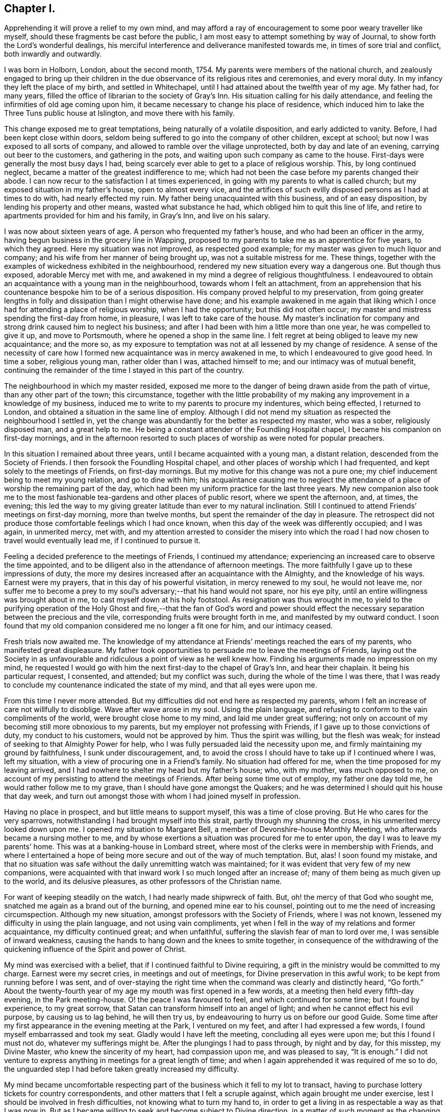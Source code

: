 == Chapter I.

Apprehending it will prove a relief to my own mind,
and may afford a ray of encouragement to some poor weary traveller like myself,
should these fragments be cast before the public,
I am most easy to attempt something by way of Journal,
to show forth the Lord`'s wonderful dealings,
his merciful interference and deliverance manifested towards me,
in times of sore trial and conflict, both inwardly and outwardly.

I was born in Holborn, London, about the second month, 1754.
My parents were members of the national church,
and zealously engaged to bring up their children in the
due observance of its religious rites and ceremonies,
and every moral duty.
In my infancy they left the place of my birth, and settled in Whitechapel,
until I had attained about the twelfth year of my age.
My father had, for many years,
filled the office of librarian to the society of Gray`'s Inn.
His situation calling for his daily attendance,
and feeling the infirmities of old age coming upon him,
it became necessary to change his place of residence,
which induced him to lake the Three Tuns public house at Islington,
and move there with his family.

This change exposed me to great temptations, being naturally of a volatile disposition,
and early addicted to vanity.
Before, I had been kept close within doors,
seldom being suffered to go into the company of other children, except at school;
but now I was exposed to all sorts of company,
and allowed to ramble over the village unprotected, both by day and late of an evening,
carrying out beer to the customers, and gathering in the pots,
and waiting upon such company as came to the house.
First-days were generally the most busy days I had,
being scarcely ever able to get to a place of religious worship.
This, by long continued neglect, became a matter of the greatest indifference to me;
which had not been the case before my parents changed their abode.
I can now recur to the satisfaction I at times experienced,
in going with my parents to what is called church;
but my exposed situation in my father`'s house, open to almost every vice,
and the artifices of such evilly disposed persons as I had at times to do with,
had nearly effected my ruin.
My father being unacquainted with this business, and of an easy disposition,
by lending his property and other means, wasted what substance he had,
which obliged him to quit this line of life,
and retire to apartments provided for him and his family, in Gray`'s Inn,
and live on his salary.

I was now about sixteen years of age.
A person who frequented my father`'s house, and who had been an officer in the army,
having begun business in the grocery line in Wapping,
proposed to my parents to take me as an apprentice for five years, to which they agreed.
Here my situation was not improved, as respected good example;
for my master was given to much liquor and company;
and his wife from her manner of being brought up, was not a suitable mistress for me.
These things, together with the examples of wickedness exhibited in the neighbourhood,
rendered my new situation every way a dangerous one.
But though thus exposed, adorable Mercy met with me,
and awakened in my mind a degree of religious thoughtfulness.
I endeavoured to obtain an acquaintance with a young man in the neighbourhood,
towards whom I felt an attachment,
from an apprehension that his countenance bespoke him to be of a serious disposition.
His company proved helpful to my preservation,
from going greater lengths in folly and dissipation than I might otherwise have done;
and his example awakened in me again that liking which I
once had for attending a place of religious worship,
when I had the opportunity; but this did not often occur;
my master and mistress spending the first-day from home, in pleasure,
I was left to take care of the house.
My master`'s inclination for company and strong drink caused him to neglect his business;
and after I had been with him a little more than one year,
he was compelled to give it up, and move to Portsmouth,
where he opened a shop in the same line.
I felt regret at being obliged to leave my new acquaintance; and the more so,
as my exposure to temptation was not at all lessened by my change of residence.
A sense of the necessity of care how I formed new
acquaintance was in mercy awakened in me,
to which I endeavoured to give good heed.
In time a sober, religious young man, rather older than I was, attached himself to me;
and our intimacy was of mutual benefit,
continuing the remainder of the time I stayed in this part of the country.

The neighbourhood in which my master resided,
exposed me more to the danger of being drawn aside from the path of virtue,
than any other part of the town; this circumstance,
together with the little probability of my making
any improvement in a knowledge of my business,
induced me to write to my parents to procure my indentures, which being effected,
I returned to London, and obtained a situation in the same line of employ.
Although I did not mend my situation as respected the neighbourhood I settled in,
yet the change was abundantly for the better as respected my master, who was a sober,
religiously disposed man, and a great help to me.
He being a constant attender of the Foundling Hospital chapel,
I became his companion on first-day mornings,
and in the afternoon resorted to such places of worship
as were noted for popular preachers.

In this situation I remained about three years,
until I became acquainted with a young man, a distant relation,
descended from the Society of Friends.
I then forsook the Foundling Hospital chapel,
and other places of worship which I had frequented,
and kept solely to the meetings of Friends, on first-day mornings.
But my motive for this change was not a pure one;
my chief inducement being to meet my young relation, and go to dine with him;
his acquaintance causing me to neglect the attendance
of a place of worship the remaining part of the day,
which had been my uniform practice for the last three years.
My new companion also took me to the most fashionable
tea-gardens and other places of public resort,
where we spent the afternoon, and, at times, the evening;
this led the way to my giving greater latitude than ever to my natural inclination.
Still I continued to attend Friends`' meetings on first-day morning,
more than twelve months, but spent the remainder of the day in pleasure.
The retrospect did not produce those comfortable feelings which I had once known,
when this day of the week was differently occupied; and I was again, in unmerited mercy,
met with,
and my attention arrested to consider the misery into which the
road I had now chosen to travel would eventually lead me,
if I continued to pursue it.

Feeling a decided preference to the meetings of Friends, I continued my attendance;
experiencing an increased care to observe the time appointed,
and to be diligent also in the attendance of afternoon meetings.
The more faithfully I gave up to these impressions of duty,
the more my desires increased after an acquaintance with the Almighty,
and the knowledge of his ways.
Earnest were my prayers, that in this day of his powerful visitation,
in mercy renewed to my soul, he would not leave me,
nor suffer me to become a prey to my soul`'s adversary;--that his hand would not spare,
nor his eye pity, until an entire willingness was brought about in me,
to cast myself down at his holy footstool.
As resignation was thus wrought in me,
to yield to the purifying operation of the Holy Ghost and fire,--that the fan of God`'s
word and power should effect the necessary separation between the precious and the vile,
corresponding fruits were brought forth in me, and manifested by my outward conduct.
I soon found that my old companion considered me no longer a fit one for him,
and our intimacy ceased.

Fresh trials now awaited me.
The knowledge of my attendance at Friends`' meetings reached the ears of my parents,
who manifested great displeasure.
My father took opportunities to persuade me to leave the meetings of Friends,
laying out the Society in as unfavourable and ridiculous
a point of view as he well knew how.
Finding his arguments made no impression on my mind,
he requested I would go with him the next first-day to the chapel of Gray`'s Inn,
and hear their chaplain.
It being his particular request, I consented, and attended; but my conflict was such,
during the whole of the time I was there,
that I was ready to conclude my countenance indicated the state of my mind,
and that all eyes were upon me.

From this time I never more attended.
But my difficulties did not end here as respected my parents,
whom I felt an increase of care not willfully to disoblige.
Wave after wave arose in my soul.
Using the plain language, and refusing to conform to the vain compliments of the world,
were brought close home to my mind, and laid me under great suffering;
not only on account of my becoming still more obnoxious to my parents,
but my employer not professing with Friends, if I gave up to those convictions of duty,
my conduct to his customers, would not be approved by him.
Thus the spirit was willing, but the flesh was weak;
for instead of seeking to that Almighty Power for help,
who I was fully persuaded laid the necessity upon me,
and firmly maintaining my ground by faithfulness, I sunk under discouragement, and,
to avoid the cross I should have to take up if I continued where I was,
left my situation, with a view of procuring one in a Friend`'s family.
No situation had offered for me, when the time proposed for my leaving arrived,
and I had nowhere to shelter my head but my father`'s house; who, with my mother,
was much opposed to me, on account of my persisting to attend the meetings of Friends.
After being some time out of employ, my father one day told me,
he would rather follow me to my grave, than I should have gone amongst the Quakers;
and he was determined I should quit his house that day week,
and turn out amongst those with whom I had joined myself in profession.

Having no place in prospect, and but little means to support myself,
this was a time of close proving.
But He who cares for the very sparrows,
notwithstanding I had brought myself into this strait,
partly through my shunning the cross, in his unmerited mercy looked down upon me.
I opened my situation to Margaret Bell, a member of Devonshire-house Monthly Meeting,
who afterwards became a nursing mother to me,
and by whose exertions a situation was procured for me to enter upon,
the day I was to leave my parents`' home.
This was at a banking-house in Lombard street,
where most of the clerks were in membership with Friends,
and where I entertained a hope of being more secure and out of the way of much temptation.
But, alas!
I soon found my mistake,
and that no situation was safe without the daily unremitting watch was maintained;
for it was evident that very few of my new companions,
were acquainted with that inward work I so much longed after an increase of;
many of them being as much given up to the world, and its delusive pleasures,
as other professors of the Christian name.

For want of keeping steadily on the watch, I had nearly made shipwreck of faith.
But, oh! the mercy of that God who sought me,
snatched me again as a brand out of the burning, and opened mine ear to his counsel,
pointing out to me the need of increasing circumspection.
Although my new situation, amongst professors with the Society of Friends,
where I was not known, lessened my difficulty in using the plain language,
and not using vain compliments,
yet when I fell in the way of my relations and former acquaintance,
my difficulty continued great; and when unfaithful,
suffering the slavish fear of man to lord over me, I was sensible of inward weakness,
causing the hands to hang down and the knees to smite together,
in consequence of the withdrawing of the quickening
influence of the Spirit and power of Christ.

My mind was exercised with a belief, that if I continued faithful to Divine requiring,
a gift in the ministry would be committed to my charge.
Earnest were my secret cries, in meetings and out of meetings,
for Divine preservation in this awful work; to be kept from running before I was sent,
and of over-staying the right time when the command was clearly and distinctly heard,
"`Go forth.`"
About the twenty-fourth year of my age my mouth was first opened in a few words,
at a meeting then held every fifth-day evening, in the Park meeting-house.
O! the peace I was favoured to feel, and which continued for some time;
but I found by experience, to my great sorrow,
that Satan can transform himself into an angel of light;
and when he cannot effect his evil purpose, by causing us to lag behind,
he will then try us, by endeavouring to hurry us on before our good Guide.
Some time after my first appearance in the evening meeting at the Park,
I ventured on my feet, and after I had expressed a few words,
I found myself embarrassed and took my seat.
Gladly would I have left the meeting, concluding all eyes were upon me;
but this I found I must not do, whatever my sufferings might be.
After the plungings I had to pass through, by night and by day, for this misstep,
my Divine Master, who knew the sincerity of my heart, had compassion upon me,
and was pleased to say, "`It is enough.`"
I did not venture to express anything in meetings for a great length of time;
and when I again apprehended it was required of me so to do,
the unguarded step I had before taken greatly increased my difficulty.

My mind became uncomfortable respecting part of the
business which it fell to my lot to transact,
having to purchase lottery tickets for country correspondents,
and other matters that I felt a scruple against, which again brought me under exercise,
lest I should be involved in fresh difficulties, not knowing what to turn my hand to,
in order to get a living in as respectable a way as that I was now in.
But as I became willing to seek and become subject to Divine direction,
in a matter of such moment as the changing of my present situation,
patiently waiting on this Divine Counsellor,
I clearly saw I must settle down to that manner of getting
my livelihood which Truth pointed out to me.
One first-day, when it was my turn to keep house,
my mind became deeply exercised with the subject of a change,
accompanied with earnest prayer that the Lord would be pleased to direct me.
In mercy he heard my cries, and answered my supplications,
pointing out to me the business I was to pursue, as intelligibly to the ear of my soul,
as ever words were expressed to my outward ear,--That
I must be willing to learn the trade of a shoemaker.
This unexpected intimation at first involved me in great distress of mind; first,
from my time of life to learn the trade,
and then the little probability of being soon able
to earn as much as would afford me necessaries;
as my salary was small, and I was obliged to make a respectable appearance,
I had not been able to save much money.
After giving the subject due consideration,
and calling to mind my frequent supplications to be rightly directed in this matter;
at a suitable time I acquainted my employers with
my apprehended duty in quitting their service.

Although this step afforded me relief, yet the prospect of making such a change,
and the remarks I should expose myself to, was humiliating.
I thought I might conclude the bitterness of death was gone by,
when I had informed my employers of my intention; but,
alas! how little do we know about the future.
My parents`' displeasure, which had a little subsided, was again awakened,
and threatened to be more violent than ever.
Notwithstanding my employers were silent, on my giving them the information,
yet the subject obtained their deliberation.
Friends, who I believe had my welfare at heart,
were diverse in their sentiments respecting my proposed change.

When the time was come for my employers setting me at liberty, they put me off;
and divers Friends had conversation with me,
if possible to prevent my prosecuting the object now in view,
which I wished to consider rather as a mark of their kindness,
than from a desire to lead me into perplexity, which I believe would have been the case,
had I not been preserved near to my good Guide.
After being put off from time to time by my employers,
and continuing to hear the various sentiments of Friends on the occasion,
my dear and valued friend and mother in Christ, Margaret Bell,
expressed herself in a way that gave a spur to my diligence in procuring my liberty.
"`The diversity of sentiments abroad, amongst Friends,`" said she,
"`on thy intended change of employ, without great care,
seems to be likely to involve thee in perplexity;
and therefore I am for leaving thee to the great Master`'s guidance.`"

My employers finding that I was firm in my intention, liberated me;
and I entered into an agreement with a man in the borough,
to instruct me in the working part of shoemaking, with measuring and cutting out;
for which I was to give him more than half of my small savings.
Yet I trusted that if I kept close to my good Guide in my future stoppings,
he would so direct me,
that time would evince to my friends I had not been deceived in the step I had taken.
The billows, at times, would rise very high one after another; yet,
to my humbling admiration, I had to acknowledge, to the praise of that Power,
which I believed had led me into this tribulated path, that they all passed over me.
My little surplus of money wasted fast, and my earnings were very small, not allowing me,
for the first twelve months, more than bread, cheese and water, and sometimes bread only,
to keep clear of debt, which I carefully avoided.
On first days I was frequently invited to a Friend`'s house,
where I got such a meal as I had formerly been accustomed to.
Sitting constantly on the seat at work was hard for me, so that I might say,
I worked hard and fared hard.
My friends manifested a fear my health would suffer;
but I soon became reconciled to the change in my diet, as did also my constitution.
My countenance, some of my friends would tell me, reminded them of the pulse.
Dan. ch.
i.

After I had been under the care of my instructor about eighteen months,
his health so declined that he was frequently unequal to pay much attention to me;
but I had by this time made considerable proficiency in my new calling.
In awhile it appeared better for me to free myself from my instructor,
and begin as a master for myself,
having offers of plenty of employment from such who could make
allowances for one who had only newly entered into such an engagement.
I therefore took lodgings in the city,
beginning business with my small capital of the few shillings I had yet left,
always getting pay for my work as I carried it home.
In time, and by dint of application, under the Lord`'s helping hand,
who I believe pointed out for me the path I was treading,
I became equal to manage a business of more extent.

After I had been settled in my new situation a few months,
my prospects began to be very discouraging.
From the declining state of my health,
I was unable to give my business the attention it called for.
My debility so increased, that the doctors recommended my leaving London altogether;
the thoughts of doing which, and having new connections to seek,
was a fresh trial of my faith; but as my health continued to get worse,
I concluded I had no alternative; I therefore turned my attention to Tottenham,
where there was a large body of Friends.
I left London accordingly.

After a few months my health improved, and my prospects began to brighten;
but above all other favours, I esteemed the evidence I was favoured with,
that this was my right place of settlement.
Thus does our almighty Care-taker,
as we are willing to become subject to his control and government, lead us about,
and in various ways instruct us, by sickness and by health, crosses and disappointments,
that we of ourselves are poor, feeble, fallible mortals,
wholly at the disposal of his turning and overturning hand.
When I became able to give proper attention to my business,
I found my London connections were desirous to employ me,
and the two Friends`' schools at Tottenham were also kindly disposed towards me;
which threw so much business into my hands that I
was soon under the necessity of employing two journeymen;
and I was favoured to give so much satisfaction to my employers,
that they promoted my interest.

Believing it would be to my advantage every way to change my condition in life,
I besought the Lord to guide me by his counsel in taking this momentous step;
and I thought I had good ground to believe he was pleased to grant my request,
and point out to me one who was to be my companion for life, Mary Pace,
a virtuous woman of honest parents, to whom I made proposals of marriage;
and in the seventh month, 1778, we were united in that solemn covenant.

About the year 1790, an apprehension took hold of my mind,
that it was required of me to be willing to leave my family and outward concerns,
to engage in the Lord`'s work; which, if I gave up to and was liberated by my friends,
would be likely to take me a considerable time from home.
This was a fresh trial of my faith in the all-sufficiency of that Power, who,
when he calls forth, can not only qualify for the work,
but amply care for those left behind.
My wife`'s time was fully occupied in attending to her little family,
as we kept no servant, and she was also unacquainted with the management of business.
I had none I could leave in the charge of mine but
a man who had acted as an assistant to me,
and had forfeited his membership on account of unsteady conduct,
so that it would seem very little dependence was to be placed upon him.

I found the enemy began to be very busy, endeavouring to take advantage of me,
and to sap the foundation of my confidence in the never-failing arm of Divine Power.
When the concern was afresh brought before the view of my mind,
and I endeavoured after a willingness, Satan was also present with me,
to magnify my difficulties,
by laying before me the want of qualification in this man to manage my concerns,
and that should he neglect to make my shop properly secure at night,
robbers would have easy access to my property,
the loss of which might involve me in great difficulty the remainder of my days.
Nor was it likely this man would have much authority over the rest of my journeymen,
for by this time I had several men in my employ, who, when I was at home,
would at times neglect their work,
and it seemed to me they would be more likely to do so in my absence.

My wife and children also claimed all the attention I could spare from my business:
and when the concern was brought into view,
and my mind exercised that if it was a Divine requiring,
I might be strengthened faithfully to give up to it,
then these discouragements came in like a flood,
so that my plungings were almost more than I was able to bear.
I was one day tempted to come to the conclusion,
that let the consequences be what they might,
I must give up all prospects of ever moving in this engagement;
but He who knew the sincerity of my heart, did not leave me in this season of extremity,
to become a prey to the adversary of souls,
but in his unmerited mercy had compassion on me.
One day, when I was standing cutting out work for my men,
my mind being under the weight of the concern,
these discouragements again presented themselves, if possible, with double force;
but in adorable mercy, I was so brought under the calming influence of Divine help,
as I had not often, if ever before, known.
And as I became willing to yield to it,
the power of the mighty God of Jacob was mercifully manifest,
subduing the influence and power of the adversary;
holding out for my acceptance this encouraging promise,
which was addressed to my inward hearing,
in a language as intelligible as ever I heard words spoken to my outward ear,--"`I will
be more than bolts and bars to thy outward habitation--more than a master to thy servants,
for I can restrain their wandering minds--more than a husband to thy wife,
and a parent to thy infant children.`"

At this, the knife I was using fell out of my hand; and I no longer dared to hesitate,
after such a confirmation.
I therefore resolved, if the concern continued with me,
and it should appear the right time, to lay it before the next Monthly Meeting.
In the twelfth month, 1790, I laid the concern before my friends,
to visit the Monthly Meetings of Norfolk, and families of Friends in the city of Norwich,
which appeared to obtain the solid deliberation of the meeting;
and at the next Monthly Meeting a certificate was ordered to be prepared for me.

I believed it to be my duty to exert myself in arranging and settling my outward concerns,
under an assurance, that if I did my part herein faithfully,
nothing would be wanting on the part of my Divine Care-taker.
I left home on seventh-day, the second of third month, 1791;
my kind friends William Forster and Wilson Birkbeck accompanying me as far as Stansted,
in Essex.
I lodged this night at the house of William Grover,
and on first-day morning attended meeting here.
My heart was brought under exercise on account of some, who, if my feelings were correct,
were satisfying themselves with mourning over their weakness,
instead of rightly seeking for help to overcome those
things which caused the hands to hang down.
After dinner I rode to the house of James Wright,
and found his family with a few others sitting in silence;
this proved a time in which a little strength was handed to my needy soul.
Second-day morning reached Wells in time for their Monthly Meeting:
that for worship as well as that for discipline were to me seasons of deep inward exercise.
I trust I am safe in saying, I endeavoured to labour honestly with the members.

Fourth-day attended Monthly Meeting at Lynn, which was small.
Some of our little company appeared to be bound to the testimonies we have to bear,
and Gospel order was in a good degree maintained.
Proceeded to Norwich,
and was at the evening meeting where I was favoured to have
a morsel of that bread which alone can nourish the soul,
and support it under its exercises, for Zion`'s sake;
for which favour I hope I felt truly thankful.
First-day attended meeting at Yarmouth, and on second-day their select meeting;
after which the Monthly Meeting was held, which was large,
and the business conducted in a good degree of brotherly condescension.

Third-day we returned to Norwich, and on fourth-day attended Monthly Meeting,
where I informed Friends of my apprehension of duty to visit the
families of both members and attenders of meeting in the city,
and a committee was appointed to assist, as occasion might require.
In this service I was engaged about six weeks, and had about sixty-six sittings;
during which, such were my hidden conflicts,
that I was at times nearly ready to desert the field of labour;
but being preserved in patience, willing to do or suffer all the Lord`'s will,
the retrospect afforded peace,
and proved a fresh incitement to persevere in the path of duty,
until the portion of labour allotted in this part of the vineyard was fully accomplished.

I next proceeded to Wymondham Monthly Meeting, the business of which,
according to the view given me, was conducted in a dry, formal way.
I think I never found it more trying to obtain relief to my own mind than at this time.
Here ended my service in this Quarterly Meeting; and now,
feeling my way clear to return home, I proceeded to Kelvedon.

In the course of conversation in the evening,
mention was made of a general meeting to be held at Colne on first-day,
which fastened on my mind, and brought me again into bonds;
but such was my desire to reach home as speedily as well could be,
that I strove to get from under the weight of it.
Next morning we set off; but the further we proceeded,
the more my suffering of mind increased.
Thus the mercy of the Most High follows us; notwithstanding we rebel,
still he gives us proof that he wills not the death of him that dieth.

I could no longer conceal my situation from my companion, wherefore we parted;
he proceeding towards London, and I returning to Kelvedon.
When my will had thus far become subject,
my detention from my home and family was made easy to me.
First-day morning I was at Kelvedon meeting;
and in the afternoon the general meeting at Colne, which was largely attended; and,
I trust, an edifying meeting to many,
and my mind was comforted under a hope of being in my right place.

On second-day I was favoured to reach my own home in the evening,
where I found my family well,
and my outward concerns in as good order as if I had taken
the management of them the whole of the time.
After such demonstrations of the superintending care of the Most High,
what must be the sad consequences of unfaithfulness to Divine requirings,
should it in a future day mark my footsteps.

At the Yearly Meeting this year,
a committee was appointed to visit some members of our religious Society at Dunkirk,
in France, who had emigrated from Nantucket and New Bedford, in North America.
Whilst the appointment was in progress, my mind was impressed with an apprehension,
that it would be right for me to offer myself as one of the committee;
but I suffered the appointment to close without doing so.
The committee was left so far under the care of the Meeting for Sufferings,
as to have the power to add to it, any Friend who might feel a concern,
with the consent of his own Monthly Meeting, to join it.
The subject continuing to press with increasing weight on my mind,
I informed my Monthly Meeting; which furnished me with a minute of its concurrence,
and this being presented to the Meeting for Sufferings,
that meeting set me at liberty to join the committee, in the eighth month, 1792.
The committee met at Dover,
and being joined by a committee appointed by the Quarterly Meeting of Kent,
engaged the packet for Calais.

On sixth-day morning, the wind being favourable, we set sail; but after about two hours,
a calm took place,
in consequence of which we did not reach Calais harbour before the gates were shut,
and no admittance could be obtained until the next morning.
Having cast anchor,
the keepers of the houses of entertainment outside the walls came on board our packet,
and pressed us much to go ashore, against which we were strongly advised,
and therefore concluded to get what sleep we could on board.

The next morning a boat was engaged for us,
on board of which we went about nine o`'clock, and reached Dunkirk in the evening,
and were kindly received by Friends there.
First-day, a few of the town`'s people gave us their company,
both in the morning and afternoon meeting, and behaved quietly.
Second-day morning the joint-committee sat down together,
and concluded it would be proper to visit the families, which accordingly took place.
After which they held a conference with some Friends of Dunkirk;
and as it did not appear, either to the Friends of the place, or the joint committee,
that those Friends could, with benefit to themselves,
be joined to any Quarterly or Monthly Meeting in England,
a report was drawn up accordingly, to be laid before our next Yearly Meeting,
and signed by the whole of the committee.

Fourth-day we left Dunkirk; and after violent jolting, and tossing from side to side,
as if we should be thrown over, we were favoured to reach Calais safe this evening.
Fifth-day morning, about nine o`'clock, we sailed for Dover,
and about one in the afternoon I was favoured to set my foot on English ground.
On sixth-day reached my own home;
where on my arrival I found fresh cause to acknowledge that my Divine Master
had not been wanting in his watchful care over all I had left behind.

1793+++.+++ 19th of ninth month.
Being one of a committee appointed by the Yearly Meeting,
to visit the Quarterly and Monthly Meetings in Lincolnshire,
I left my own home and reached Gedney.
Here I met with Joseph Storrs of Chesterfield, John Bateman of Chatteris,
Rudd Wheeler of Hitchin, and James Wright of Haverhill,
of the Yearly Meeting`'s committee.
We rode to Spalding and attended meeting there on first-day morning,
and if my view of its state was correct, the life of religion was at a low ebb.
The Monthly Meeting was held on second-day, out of its usual course,
to accommodate the committee.
From the low state of this meeting we were introduced into considerable exercise;
desirous, if possible, to be instrumental in strengthening the few,
who appear truly alive to the promotion of the Lord`'s cause.
We next proceeded to Wainfleet, and sat with Friends in their Monthly Meeting.
Many of the town`'s people came into the meeting for worship,
some of whose countenances and behaviour manifested religiously-disposed minds.
It proved a solid, satisfactory meeting; and some of us had no doubt,
if the members of our Society in this place, kept their habitation in the truth,
there would be a gathering again;
the scattering that had taken place being sorrowfully apparent,
and I trust the labour bestowed this day will not be lost,
but that fruits may appear after many days.

On sixth-day attended the select Monthly Meeting at Gainsborough, which was small;
and at the close the Monthly Meeting was held.
From the answers to the queries,
it appeared an increase of faithfulness in the execution of the discipline was wanting.
First-day, accompanied by James Wright, I attended Waddington meeting.
On our way there, we passed a considerable company of men,
who were standing about the market-cross, towards whom I felt a great flow of love.
We met with but a small company at the meeting house,
yet we were well satisfied our lot had been cast amongst them.
Towards the close of the meeting,
the company we left at the market-cross came again before the view of my mind,
accompanied by a revival of the feeling awakened in me as we passed them,
and attended with a belief,
that on our return we should find a number of persons collected there;
and if I stood truly resigned to do the Lord`'s will,
he had a service for me to perform amongst them, the prospect of which, for a time,
was more than I felt well able to bear.
On our way to the Friend`'s house we were to dine at, we had to pass the marketcross,
and found great numbers of men collected about it as before;
at the sight of whom my heart seemed to leap, through the fear that came over me.
I passed them, and proceeded, until my uneasiness,
from a sense of resisting the pointings of duty, became such,
that I opened my situation to my companion, who, pausing,
expressed his willingness to return with me.
On our way back, we came to a company of men who were standing at a lane end;
and believing it would be best for me so to do, I requested such of them as were willing,
to follow us to the market-cross, which all appeared readily to comply with.
After a pause I ascended one of the steps of the cross,
on which the people came from the doors of their houses,
and we soon had a very large gathering.
Some of the company, at first appeared disposed to be light and airy,
but in a short time seriousness generally prevailed; and at our parting,
many expressed their thankfulness for the opportunity,
and were in waiting about the Friend`'s house where we dined,
to take leave of us at our departure.

Second-day attended Broughton Monthly Meeting,
which is considered to be the largest in this Quarterly Meeting; after which,
we attended the Quarterly Meeting held at Lincoln,
from which place I returned to my own home, and was favoured to find my family well,
and outward concerns in good order.

In the twelfth month this year,
my Monthly Meeting granted me a certificate to visit the families
of members and attenders of Wandsworth Monthly Meeting;
soon after which, accompanied by my kind friend William Forster,
I left my family and outward concerns,
having endeavoured to do my best in a faithful arrangement of them,
which I have always found to be a great stay to my mind when absent from them.
Attended the Monthly Meeting at Wandsworth, and spread my concern before Friends,
which obtained their deliberation,
and a committee was appointed to assist me in my proceedings.
It appeared that a visit of this kind had not been
performed in this meeting for at least twenty years.

From this circumstance,
and the unfriendly appearance of many of the members and attenders,
discouragement took hold of my mind; yet a renewed persuasion was awakened in me,
that there is a Power above every power, who can open, and none can shut,
and can make way for us in the minds of others, when, viewing the path we have to tread,
with the eye of our finite comprehension, no way appears.
This, in adorable mercy, proved to be the case;
for apprehensions had been expressed by some Friends,
that many would refuse a visit of this nature;
whereas such refusal occurred in one instance only, and openness was generally manifest.
By endeavouring, as I humbly hope,
to be found faithful in delivering what appeared to be the counsel of my Divine Master,
although at times I had close things to say;
yet abiding under the influence of that love "`which thinketh no evil,`" but "`rejoiceth
in the truth,`" from the affectionate manner those I visited took their leave,
I was encouraged to cherish a hope, that neither hurting nor destroying had taken place;
but that an open door was left for such as might have to tread the same ground after me.
Having accomplished this visit, and attended the Quarterly Meeting for Surrey,
held at Kingston, I returned home again,
where I was favoured with the usual salutation of all was well.
